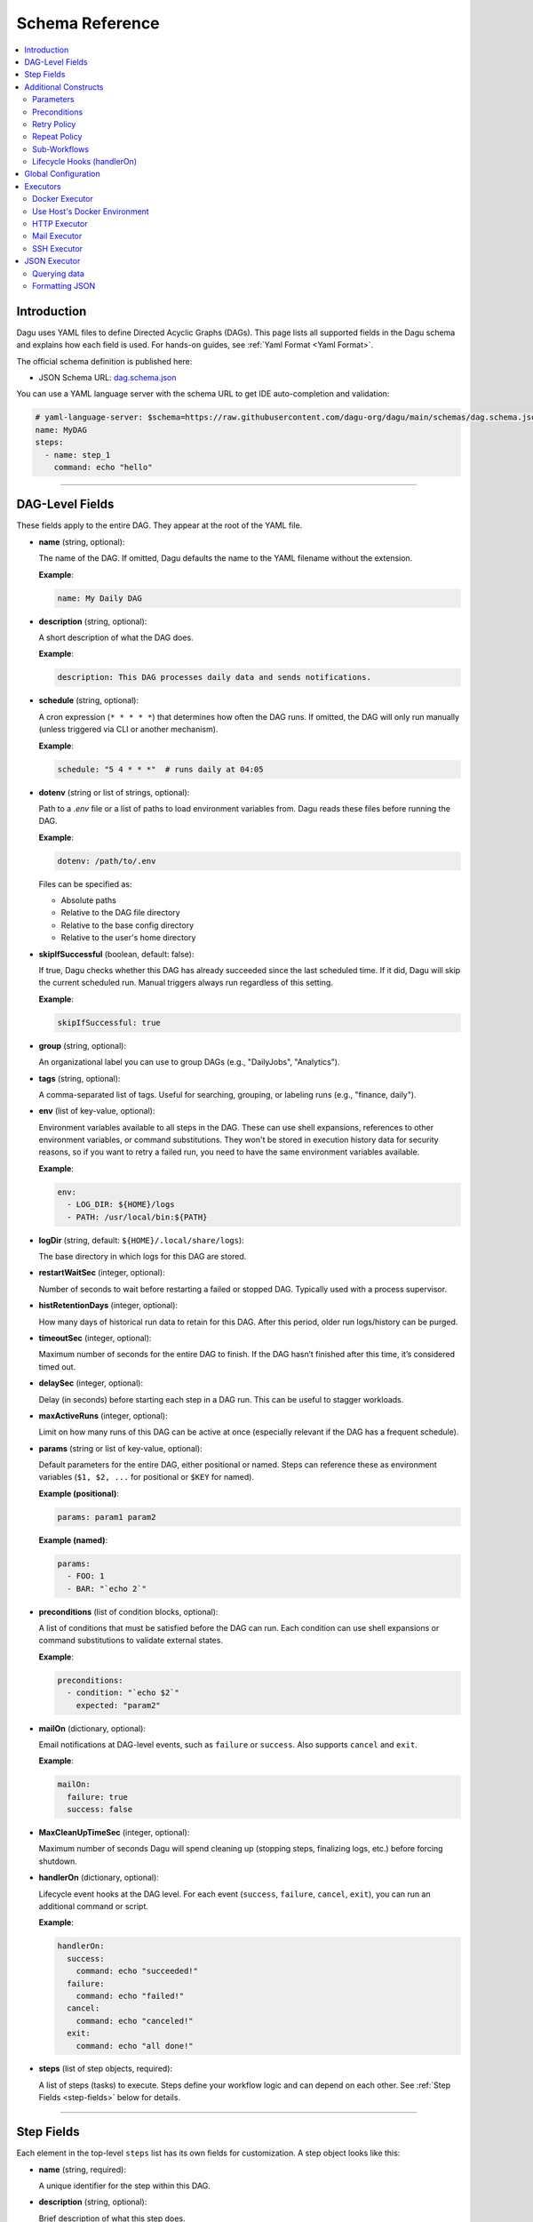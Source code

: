 .. _schema-reference:

Schema Reference
================

.. contents::
   :local:

Introduction
------------
Dagu uses YAML files to define Directed Acyclic Graphs (DAGs). This page lists all supported fields in the Dagu schema and explains how each field is used. For hands-on guides, see :ref:`Yaml Format <Yaml Format>`.

The official schema definition is published here:

- JSON Schema URL: 
  `dag.schema.json <https://github.com/dagu-org/dagu/blob/main/schemas/dag.schema.json>`__

You can use a YAML language server with the schema URL to get IDE auto-completion and validation:

.. code-block:: yaml

  # yaml-language-server: $schema=https://raw.githubusercontent.com/dagu-org/dagu/main/schemas/dag.schema.json
  name: MyDAG
  steps:
    - name: step_1
      command: echo "hello"

------------

DAG-Level Fields
----------------
These fields apply to the entire DAG. They appear at the root of the YAML file.

- **name** (string, optional):
  
  The name of the DAG. If omitted, Dagu defaults the name to the YAML filename without the extension.
  
  **Example**:

  .. code-block:: yaml

    name: My Daily DAG

- **description** (string, optional):

  A short description of what the DAG does.

  **Example**:

  .. code-block:: yaml

    description: This DAG processes daily data and sends notifications.

- **schedule** (string, optional):

  A cron expression (``* * * * *``) that determines how often the DAG runs.  
  If omitted, the DAG will only run manually (unless triggered via CLI or another mechanism).

  **Example**:

  .. code-block:: yaml

    schedule: "5 4 * * *"  # runs daily at 04:05

- **dotenv** (string or list of strings, optional):

  Path to a `.env` file or a list of paths to load environment variables from.  
  Dagu reads these files before running the DAG.

  **Example**:

  .. code-block:: yaml

    dotenv: /path/to/.env

  Files can be specified as:
  
  - Absolute paths
  - Relative to the DAG file directory
  - Relative to the base config directory
  - Relative to the user's home directory

- **skipIfSuccessful** (boolean, default: false):

  If true, Dagu checks whether this DAG has already succeeded since the last scheduled time. If it did, Dagu will skip the current scheduled run. Manual triggers always run regardless of this setting.

  **Example**:

  .. code-block:: yaml

    skipIfSuccessful: true

- **group** (string, optional):

  An organizational label you can use to group DAGs (e.g., "DailyJobs", "Analytics").

- **tags** (string, optional):

  A comma-separated list of tags. Useful for searching, grouping, or labeling runs (e.g., "finance, daily").

- **env** (list of key-value, optional):

  Environment variables available to all steps in the DAG. These can use shell expansions, references to other environment variables, or command substitutions. They won't be stored in execution history data for security reasons, so if you want to retry a failed run, you need to have the same environment variables available.

  **Example**:

  .. code-block:: yaml

    env:
      - LOG_DIR: ${HOME}/logs
      - PATH: /usr/local/bin:${PATH}

- **logDir** (string, default: ``${HOME}/.local/share/logs``):

  The base directory in which logs for this DAG are stored.

- **restartWaitSec** (integer, optional):

  Number of seconds to wait before restarting a failed or stopped DAG. Typically used with a process supervisor.

- **histRetentionDays** (integer, optional):

  How many days of historical run data to retain for this DAG. After this period, older run logs/history can be purged.

- **timeoutSec** (integer, optional):

  Maximum number of seconds for the entire DAG to finish. If the DAG hasn’t finished after this time, it’s considered timed out.

- **delaySec** (integer, optional):

  Delay (in seconds) before starting each step in a DAG run. This can be useful to stagger workloads.

- **maxActiveRuns** (integer, optional):

  Limit on how many runs of this DAG can be active at once (especially relevant if the DAG has a frequent schedule).

- **params** (string or list of key-value, optional):

  Default parameters for the entire DAG, either positional or named. Steps can reference these as environment variables (``$1, $2, ...`` for positional or ``$KEY`` for named).

  **Example (positional)**:

  .. code-block:: yaml

    params: param1 param2

  **Example (named)**:

  .. code-block:: yaml

    params:
      - FOO: 1
      - BAR: "`echo 2`"

- **preconditions** (list of condition blocks, optional):

  A list of conditions that must be satisfied before the DAG can run. Each condition can use shell expansions or command substitutions to validate external states.

  **Example**:

  .. code-block:: yaml

    preconditions:
      - condition: "`echo $2`" 
        expected: "param2"

- **mailOn** (dictionary, optional):

  Email notifications at DAG-level events, such as ``failure`` or ``success``. Also supports ``cancel`` and ``exit``.

  **Example**:

  .. code-block:: yaml

    mailOn:
      failure: true
      success: false

- **MaxCleanUpTimeSec** (integer, optional):

  Maximum number of seconds Dagu will spend cleaning up (stopping steps, finalizing logs, etc.) before forcing shutdown.

- **handlerOn** (dictionary, optional):

  Lifecycle event hooks at the DAG level. For each event (``success``, ``failure``, ``cancel``, ``exit``), you can run an additional command or script.

  **Example**:

  .. code-block:: yaml

    handlerOn:
      success:
        command: echo "succeeded!"
      failure:
        command: echo "failed!"
      cancel:
        command: echo "canceled!"
      exit:
        command: echo "all done!"

- **steps** (list of step objects, required):

  A list of steps (tasks) to execute. Steps define your workflow logic and can depend on each other. See :ref:`Step Fields <step-fields>` below for details.

------------

.. _step-fields:

Step Fields
-----------
Each element in the top-level ``steps`` list has its own fields for customization. A step object looks like this:

- **name** (string, required):

  A unique identifier for the step within this DAG.

- **description** (string, optional):

  Brief description of what this step does.

- **dir** (string, optional):

  Working directory in which this step’s command or script is executed.

- **command** (string, optional if ``script`` is used; otherwise required):

  The command or executable to run for this step.  
  Examples include ``bash``, ``python``, or direct shell commands like ``echo hello``.

- **script** (string, optional):

  Multi-line inline script content that will be piped into the command.  
  If ``command`` is omitted, the script is executed with the system’s default shell.

- **stdout** (string, optional):

  Path to a file in which to store the standard output (STDOUT) of the step’s command.

- **stderr** (string, optional):

  Path to a file in which to store the standard error (STDERR) of the step’s command.

- **output** (string, optional):

  A variable name to store the command’s STDOUT contents. You can reuse this variable in subsequent steps.

- **signalOnStop** (string, optional):

  If you manually stop this step (e.g., via CLI), the signal that Dagu sends to kill the process (e.g., ``SIGINT``).

- **mailOn** (dictionary, optional):

  Email notifications at the step level (same structure as DAG-level ``mailOn``).

- **continueOn** (dictionary, optional):

  Controls how Dagu handles cases where the step is skipped or fails.  

  - **failure**: If true, continue the DAG even if this step fails.  
  - **skipped**: If true, continue the DAG even if preconditions cause this step to skip.

- **retryPolicy** (dictionary, optional):

  Defines automatic retries for this step when it fails.  

  - **limit** (integer): How many times to retry.  
  - **intervalSec** (integer): How many seconds to wait between retries.

- **repeatPolicy** (dictionary, optional):

  Allows repeating a step multiple times in a single run.  

  - **repeat** (boolean): Whether to repeat.  
  - **intervalSec** (integer): Interval in seconds between repeats.

- **preconditions** (list of condition blocks, optional):

  Conditions that must be met for this step to run. Each condition block has:

  - **condition** (string): A command or expression to evaluate.
  - **expected** (string): The expected output. If the output matches, the step runs; otherwise, it is skipped.

- **depends** (list of strings, optional):

  Names of other steps that must complete before this step can run.

- **run** (string, optional):

  Reference to another YAML file (sub workflow) to run at this step.  
  If present, the sub workflow is executed in place of a command.

- **params** (string or list of key-value, optional):

  Parameters to pass into a sub workflow if this step references one (via ``run``). You can also treat these as environment variables in the workflow.

- **executor** (dictionary, optional):

  An executor configuration specifying how the command or script is run (e.g., Docker, SSH, HTTP, Mail, JSON).  
  For more details, see :ref:`Executors <Executors>`.

------------

Additional Constructs
---------------------

Parameters
~~~~~~~~~~
Dagu supports both positional and named parameters at the DAG level. Steps can then override or add parameters. Access them in commands/scripts as environment variables.

.. code-block:: yaml

  params: param1 param2

  steps:
    - name: example
      command: echo "First param: $1, second param: $2"

Or with named parameters:

.. code-block:: yaml

  params:
    - FOO: 1
    - BAR: "`echo 2`"

  steps:
    - name: named example
      command: echo "FOO is ${FOO}, BAR is ${BAR}"

Preconditions
~~~~~~~~~~~~~
You can define preconditions at both DAG and step levels. Each precondition runs a shell expression and checks if its output matches an ``expected`` string. If it doesn’t match, the DAG or step is skipped (unless otherwise controlled by ``continueOn``).

Retry Policy
~~~~~~~~~~~~
Define how many times a failing step should retry, plus a wait interval:

.. code-block:: yaml

  retryPolicy:
    limit: 3
    intervalSec: 5

Repeat Policy
~~~~~~~~~~~~~
Run the same step multiple times in a single DAG run, with a configurable delay between repeats:

.. code-block:: yaml

  repeatPolicy:
    repeat: true
    intervalSec: 60  # run every minute

Sub-Workflows
~~~~~~~~~~~~~
Use the ``run`` field within a step to call another YAML file. This helps organize large workflows. You can pass parameters:

.. code-block:: yaml

  steps:
    - name: sub workflow
      run: sub_dag.yaml
      params: FOO=BAR

Lifecycle Hooks (handlerOn)
~~~~~~~~~~~~~~~~~~~~~~~~~~~
React to DAG-wide events like success, failure, cancel, and exit:

.. code-block:: yaml

  handlerOn:
    success:
      command: echo "DAG succeeded!"
    failure:
      command: echo "DAG failed!"
    exit:
      command: echo "DAG exited!"

Global Configuration
--------------------
You can place global defaults in ``$HOME/.config/dagu/base.yaml``. This file can contain:

- Default environment variables
- Email notification settings
- A global ``logDir``
- Common organizational patterns

Example:

.. code-block:: yaml

  # $HOME/.config/dagu/base.yaml
  logDir: /var/log/dagu
  env:
    - GLOBAL_VAR: "HelloFromGlobalConfig"
  mailOn:
    success: true
    failure: true

------------

.. _Executors:

Executors
----------

Executors are specialized modules for handling different types of tasks, including :code:`docker`, :code:`http`, :code:`mail`, :code:`ssh`, and :code:`jq` (JSON) executors. You can configure an executor in any step by specifying:

.. code-block:: yaml

  steps:
    - name: example
      executor:
        type: docker
        config:
          image: "alpine:latest"
      command: echo "Hello from Docker!"

Contributions of new `executors <https://github.com/dagu-org/dagu/tree/main/internal/dag/executor>`_ are welcome.

Docker Executor
~~~~~~~~~~~~~~~
.. _docker-executor:

**Execute an Image**

*Note: Requires Docker daemon running on the host.*

The ``docker`` executor runs commands inside Docker containers. This can help you isolate environments or ensure reproducibility. Example:

.. code-block:: yaml

   steps:
     - name: deno_hello_world
       executor:
         type: docker
         config:
           image: "denoland/deno:latest"
           autoRemove: true
       command: run https://raw.githubusercontent.com/denoland/deno-docs/main/by-example/hello-world.ts

By default, Dagu pulls the Docker image. If you’re using a local image, set :code:`pull: false`.

You can also configure volumes, environment variables, etc.:

.. code-block:: yaml

    steps:
      - name: deno_hello_world
        executor:
          type: docker
          config:
            image: "denoland/deno:latest"
            container:
              volumes:
                /app:/app:
              env:
                - FOO=BAR
            autoRemove: true
        command: run https://raw.githubusercontent.com/denoland/deno-docs/main/by-example/hello-world.ts


**Execute Commands in Existing Containers**

You can also run commands in existing containers (like `docker exec`):

.. code-block:: yaml

   steps:
     - name: exec-in-existing
       executor:
         type: docker
         config:
           containerName: "my-running-container"
           autoRemove: true
           exec:
             user: root
             workingDir: /app
             env:
               - MY_VAR=value
       command: echo "Hello from existing container"

**exec** config includes:

- `containerName`: Name or ID of the existing container (required)
- `user`: Username or UID
- `workingDir`: Directory in which the command runs
- `env`: Environment variables

Use Host's Docker Environment
~~~~~~~~~~~~~~~~~~~~~~~~~~~~~
If Dagu itself runs in a container, you can still communicate with the host Docker:

1. Mount Docker socket and set the group ID, or
2. Run a `socat` container:

.. code-block:: sh

  docker run -v /var/run/docker.sock:/var/run/docker.sock -p 2376:2375 bobrik/socat \
    TCP4-LISTEN:2375,fork,reuseaddr UNIX-CONNECT:/var/run/docker.sock

Then set `DOCKER_HOST`:

.. code-block:: yaml

  env:
    - DOCKER_HOST: "tcp://host.docker.internal:2376"
  steps:
    - name: deno_hello_world
      executor:
        type: docker
        config:
          image: "denoland/deno:1.10.3"
          autoRemove: true
      command: run https://examples.deno.land/hello-world.ts

HTTP Executor
~~~~~~~~~~~~~
The ``http`` executor can make arbitrary HTTP requests. This is handy for interacting with web services or APIs.

.. code-block:: yaml

   steps:
     - name: send POST request
       command: POST https://foo.bar.com
       executor:
         type: http
         config:
           timeout: 10
           headers:
             Authorization: "Bearer $TOKEN"
           silent: true
           query:
             key: "value"
           body: "post body"

Mail Executor
~~~~~~~~~~~~~
The ``mail`` executor sends email—useful for notifications or alerts.

.. code-block:: yaml

    smtp:
      host: "smtp.foo.bar"
      port: "587"
      username: "<username>"
      password: "<password>"

    params: RECIPIENT=XXX

    steps:
      - name: step1
        executor:
          type: mail
          config:
            to: <to address>
            from: <from address>
            subject: "Exciting New Features Now Available"
            message: |
              Hello [RECIPIENT],

              We hope you're enjoying your experience with MyApp!
              We're thrilled to announce that MyApp v2.0 is now available,
              and we've added some fantastic new features based on
              your valuable feedback.

              Thank you for choosing MyApp and for your continued support.

              Best regards,
              The Team

SSH Executor
~~~~~~~~~~~~~
.. _command-execution-over-ssh:

Run commands on remote hosts via SSH.

.. code-block:: yaml

    steps:
      - name: step1
        executor: 
          type: ssh
          config:
            user: dagu
            ip: XXX.XXX.XXX.XXX
            port: 22
            key: /Users/dagu/.ssh/private.pem
        command: /usr/sbin/ifconfig

JSON Executor
-------------

The ``jq`` executor can be used to transform, query, and format JSON.

Querying data
~~~~~~~~~~~~~
.. code-block:: yaml

  steps:
    - name: run query
      executor: jq
      command: '{(.id): .["10"].b}'
      script: |
        {"id": "sample", "10": {"b": 42}}

Expected Output:

.. code-block:: json

    {
        "sample": 42
    }

Formatting JSON
~~~~~~~~~~~~~~~

.. code-block:: yaml

    steps:
      - name: format json
        executor: jq
        script: |
          {"id": "sample", "10": {"b": 42}}

Output:

.. code-block:: json

    {
        "10": {
            "b": 42
        },
        "id": "sample"
    }
